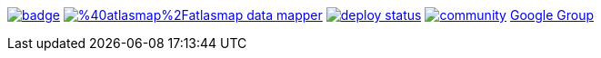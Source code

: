 image:https://maven-badges.herokuapp.com/maven-central/io.atlasmap/atlas-parent/badge.svg?style=flat-square[caption="Runtime @ Maven Central", link=https://maven-badges.herokuapp.com/maven-central/io.atlasmap/atlas-parent/]
image:https://badge.fury.io/js/%40atlasmap%2Fatlasmap-data-mapper.svg[caption="UI @ NPM", link=https://badge.fury.io/js/%40atlasmap%2Fatlasmap-data-mapper]
image:https://api.netlify.com/api/v1/badges/08a56260-a890-4ffb-9c6d-7b7be24f0cc7/deploy-status[caption="Netlify Status", link=https://app.netlify.com/sites/atlasmap/deploys]
image:https://badges.gitter.im/atlasmap/community.png[caption="Gitter chat", link=https://gitter.im/atlasmap/community]
link:https://groups.google.com/d/forum/atlasmap[Google Group]